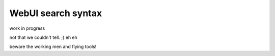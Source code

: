 .. _webui_search:



====================
WebUI search syntax 
====================


work in progress

not that we couldn't tell. ;) eh eh

beware the working men and flying tools!
